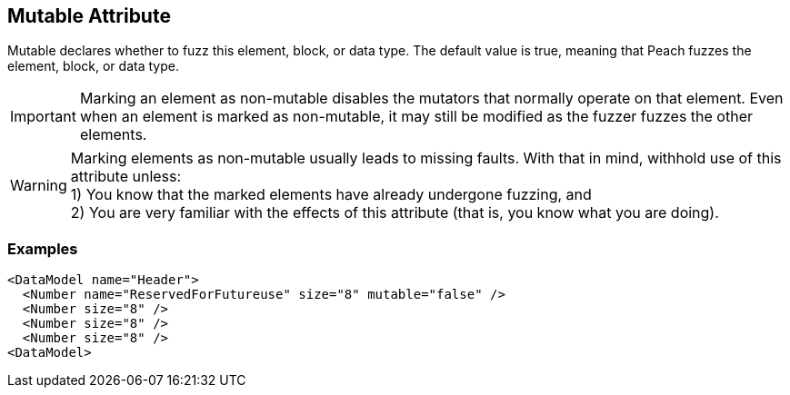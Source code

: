 [[mutable]]

// 03/28/2014 Lynn
//  Edits and Admonition changes

== Mutable Attribute ==

Mutable declares whether to fuzz this element, block, or data type. The default value is true, meaning that Peach fuzzes the element, block,  or data type.

IMPORTANT: Marking an element as non-mutable disables the mutators that normally operate on that element. Even when an element is marked as non-mutable, it may still be modified as the fuzzer fuzzes the other elements.  

WARNING: Marking elements as non-mutable usually leads to missing faults.  With that in mind, withhold use of this attribute unless: +
1) You know that the marked elements have already undergone fuzzing, and +
2) You are very familiar with the effects of this attribute (that is, you know what you are doing).
 

=== Examples ===

[source,xml]
----
<DataModel name="Header">
  <Number name="ReservedForFutureuse" size="8" mutable="false" />
  <Number size="8" />
  <Number size="8" />
  <Number size="8" />
<DataModel>
----

